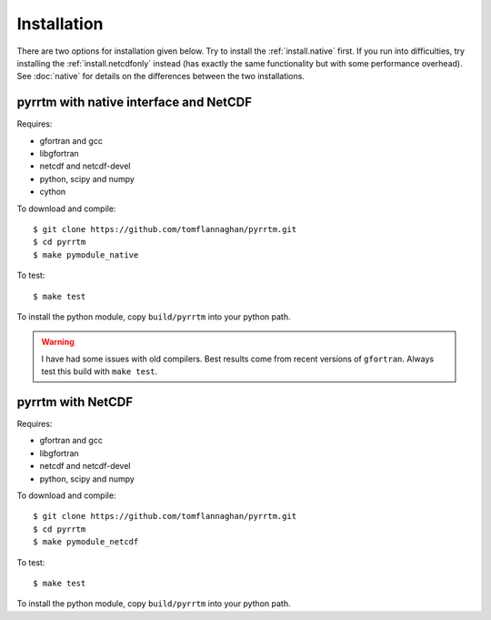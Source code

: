 
Installation
============

There are two options for installation given below. Try to install the
:ref:`install.native` first. If you run into difficulties, try
installing the :ref:`install.netcdfonly` instead (has exactly the same
functionality but with some performance overhead). See :doc:`native`
for details on the differences between the two installations.

.. _install.native:

pyrrtm with native interface and NetCDF
---------------------------------------

Requires:

- gfortran and gcc
- libgfortran
- netcdf and netcdf-devel
- python, scipy and numpy
- cython

To download and compile::

  $ git clone https://github.com/tomflannaghan/pyrrtm.git
  $ cd pyrrtm
  $ make pymodule_native

To test::

  $ make test

To install the python module, copy ``build/pyrrtm`` into your python path.

.. warning::

   I have had some issues with old compilers. Best results come from
   recent versions of ``gfortran``. Always test this build with ``make
   test``.


.. _install.netcdfonly:

pyrrtm with NetCDF
------------------

Requires:

- gfortran and gcc
- libgfortran
- netcdf and netcdf-devel
- python, scipy and numpy

To download and compile::

  $ git clone https://github.com/tomflannaghan/pyrrtm.git
  $ cd pyrrtm
  $ make pymodule_netcdf

To test::

  $ make test

To install the python module, copy ``build/pyrrtm`` into your python path.
